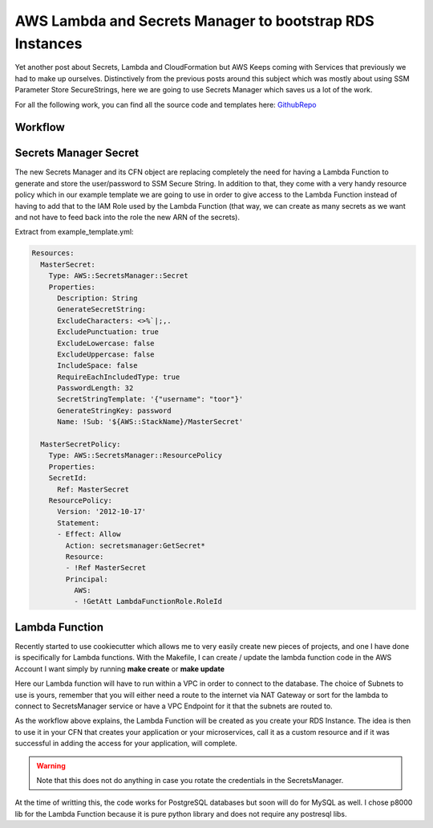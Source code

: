 .. title: AWS Lambda and Secrets Manager to bootstrap RDS instances
.. slug: aws-lambda-and-secrets-manager-to-bootstrap-rds-instances
.. date: 2019-08-22 21:51:08 UTC
.. tags: AWS,CloudFormation,Lambda,RDS
.. category: AWS
.. link:
.. description: Document explaining how to use RDS-Auth-Helper
.. type: text

AWS Lambda and Secrets Manager to bootstrap RDS Instances
=========================================================

Yet another post about Secrets, Lambda and CloudFormation but AWS Keeps coming with Services that previously we had to make up ourselves.
Distinctively from the previous posts around this subject which was mostly about using SSM Parameter Store SecureStrings, here we are going to use Secrets Manager which saves us a lot of the work.

For all the following work, you can find all the source code and templates here: GithubRepo_


Workflow
--------

.. thumbnail:: /images/rds-auth-helper/Workflow.jpeg


Secrets Manager Secret
----------------------

The new Secrets Manager and its CFN object are replacing completely the need for having a Lambda Function to generate and store the user/password to SSM Secure String.
In addition to that, they come with a very handy resource policy which in our example template we are going to use in order to give access to the Lambda Function instead of
having to add that to the IAM Role used by the Lambda Function (that way, we can create as many secrets as we want and not have to feed back into the role the new ARN of the secrets).

Extract from example_template.yml:

.. code-block:: yaml

   Resources:
     MasterSecret:
       Type: AWS::SecretsManager::Secret
       Properties:
         Description: String
	 GenerateSecretString:
         ExcludeCharacters: <>%`|;,.
         ExcludePunctuation: true
         ExcludeLowercase: false
         ExcludeUppercase: false
         IncludeSpace: false
         RequireEachIncludedType: true
         PasswordLength: 32
         SecretStringTemplate: '{"username": "toor"}'
         GenerateStringKey: password
	 Name: !Sub: '${AWS::StackName}/MasterSecret'

     MasterSecretPolicy:
       Type: AWS::SecretsManager::ResourcePolicy
       Properties:
       SecretId:
         Ref: MasterSecret
       ResourcePolicy:
         Version: '2012-10-17'
         Statement:
         - Effect: Allow
           Action: secretsmanager:GetSecret*
           Resource:
           - !Ref MasterSecret
           Principal:
             AWS:
             - !GetAtt LambdaFunctionRole.RoleId

Lambda Function
---------------

Recently started to use cookiecutter which allows me to very easily create new pieces of projects, and one I have done is specifically for Lambda functions.
With the Makefile, I can create / update the lambda function code in the AWS Account I want simply by running **make create** or **make update**

Here our Lambda function will have to run within a VPC in order to connect to the database. The choice of Subnets to use is yours, remember that you will either need a route
to the internet via NAT Gateway or sort for the lambda to connect to SecretsManager service or have a VPC Endpoint for it that the subnets are routed to.

As the workflow above explains, the Lambda Function will be created as you create your RDS Instance. The idea is then to use it in your CFN that creates your application or your microservices, call it as a custom resource and if it was successful in adding the access for your application, will complete.

.. warning::

   Note that this does not do anything in case you rotate the credentials in the SecretsManager.

At the time of writting this, the code works for PostgreSQL databases but soon will do for MySQL as well. I chose p8000 lib for the Lambda Function because it is pure python library and does not require any postresql libs.


.. _GithubRepo: https://github.com/lambda-my-aws/rds-auth-helper
